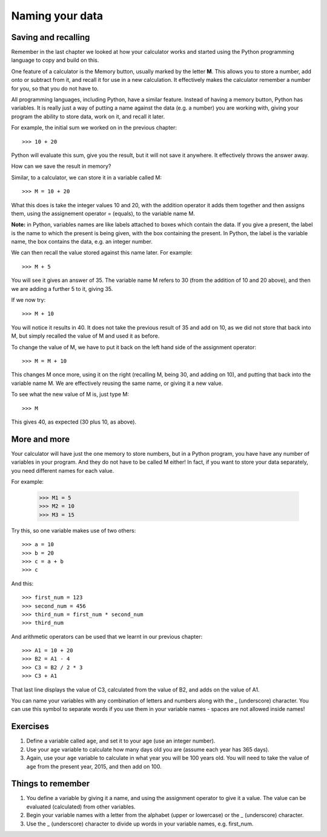 Naming your data
================

Saving and recalling
--------------------

Remember in the last chapter we looked at how your calculator works and started using the Python programming language to copy and build on this.

One feature of a calculator is the Memory button, usually marked by the letter **M**.  This allows you to store a number, add onto or subtract from it, and recall it for use in a new calculation.  It effectively makes the calculator remember a number for you, so that you do not have to.

All programming languages, including Python, have a similar feature. Instead of having a memory button, Python has variables.  It is really just a way of putting a name against the data (e.g. a number) you are working with, giving your program the ability to store data, work on it, and recall it later.

For example, the initial sum we worked on in the previous chapter::

  >>> 10 + 20
  
Python will evaluate this sum, give you the result, but it will not save it anywhere.  It effectively throws the answer away.

How can we save the result in memory?

Similar, to a calculator, we can store it in a variable called M::

  >>> M = 10 + 20

What this does is take the integer values 10 and 20, with the addition operator it adds them together and then assigns them, using the assignement operator = (equals), to the variable name M.

**Note:** in Python, variables names are like labels attached to boxes which contain the data.  If you give a present, the label is the name to which the present is being given, with the box containing the present.  In Python, the label is the variable name, the box contains the data, e.g. an integer number.

We can then recall the value stored against this name later.  For example::

  >>> M + 5
  
You will see it gives an answer of 35.  The variable name M refers to 30 (from the addition of 10 and 20 above), and then we are adding a further 5 to it, giving 35.

If we now try::

  >>> M + 10
  
You will notice it results in 40.  It does not take the previous result of 35 and add on 10, as we did not store that back into M, but simply recalled the value of M and used it as before.

To change the value of M, we have to put it back on the left hand side of the assignment operator::

  >>> M = M + 10

This changes M once more, using it on the right (recalling M, being 30, and adding on 10), and putting that back into the variable name M.  We are effectively reusing the same name, or giving it a new value.

To see what the new value of M is, just type M::

  >>> M
  
This gives 40, as expected (30 plus 10, as above).

More and more
-------------

Your calculator will have just the one memory to store numbers, but in a Python program, you have have any number of variables in your program.  And they do not have to be called M either!  In fact, if you want to store your data separately, you need different names for each value.

For example:

  >>> M1 = 5
  >>> M2 = 10
  >>> M3 = 15

Try this, so one variable makes use of two others::

  >>> a = 10
  >>> b = 20
  >>> c = a + b
  >>> c
  
And this::

  >>> first_num = 123
  >>> second_num = 456
  >>> third_num = first_num * second_num
  >>> third_num
  
And arithmetic operators can be used that we learnt in our previous chapter::

  >>> A1 = 10 + 20
  >>> B2 = A1 - 4
  >>> C3 = B2 / 2 * 3
  >>> C3 + A1

That last line displays the value of C3, calculated from the value of B2, and adds on the value of A1.

You can name your variables with any combination of letters and numbers along with the _ (underscore) character. You can use this symbol to separate words if you use them in your variable names - spaces are not allowed inside names!

Exercises
---------

1. Define a variable called ``age``, and set it to your age (use an integer number).
2. Use your ``age`` variable to calculate how many days old you are (assume each year has 365 days).
3. Again, use your ``age`` variable to calculate in what year you will be 100 years old.  You will need to take the value of ``age`` from the present year, 2015, and then add on 100.

Things to remember
------------------

1. You define a variable by giving it a name, and using the assignment operator to give it a value.  The value can be evaluated (calculated) from other variables.

2. Begin your variable names with a letter from the alphabet (upper or lowercase) or the _ (underscore) character.

3. Use the _ (underscore) character to divide up words in your variable names, e.g. first_num.
